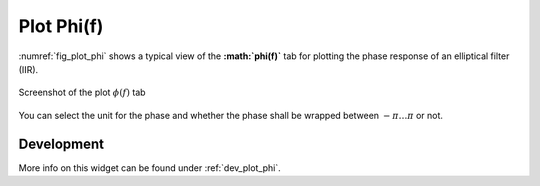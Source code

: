 Plot Phi(f)
============

:numref:`fig_plot_phi` shows a typical view of the **:math:`\phi(f)`** tab for plotting the
phase response of an elliptical filter (IIR).

.. _fig_plot_phi:

.. figure:: ../img/manual/pyfda_plot_phi.png
   :alt: Screenshot of the plot phi tab
   :align: center
   :width: 70%

   Screenshot of the plot :math:`\phi(f)` tab

You can select the unit for the phase and whether the phase shall be wrapped 
between :math:`-\pi \ldots \pi` or not.

   
Development
-----------

More info on this widget can be found under :ref:`dev_plot_phi`.
